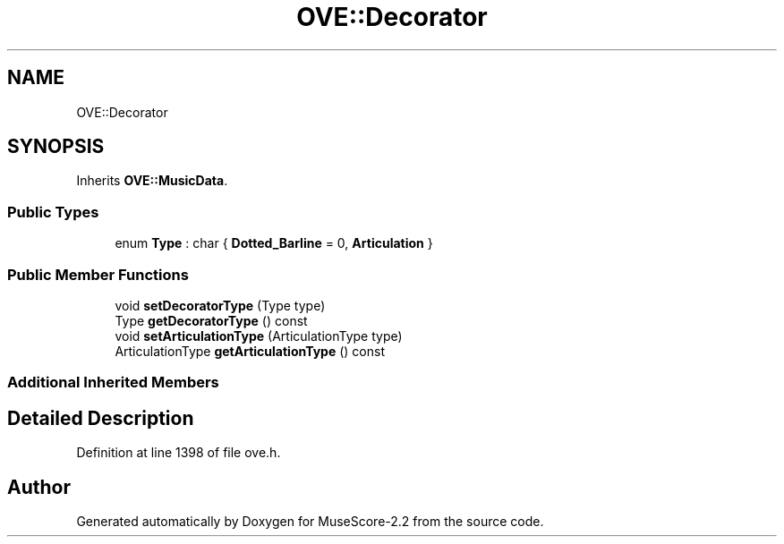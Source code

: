 .TH "OVE::Decorator" 3 "Mon Jun 5 2017" "MuseScore-2.2" \" -*- nroff -*-
.ad l
.nh
.SH NAME
OVE::Decorator
.SH SYNOPSIS
.br
.PP
.PP
Inherits \fBOVE::MusicData\fP\&.
.SS "Public Types"

.in +1c
.ti -1c
.RI "enum \fBType\fP : char { \fBDotted_Barline\fP = 0, \fBArticulation\fP }"
.br
.in -1c
.SS "Public Member Functions"

.in +1c
.ti -1c
.RI "void \fBsetDecoratorType\fP (Type type)"
.br
.ti -1c
.RI "Type \fBgetDecoratorType\fP () const"
.br
.ti -1c
.RI "void \fBsetArticulationType\fP (ArticulationType type)"
.br
.ti -1c
.RI "ArticulationType \fBgetArticulationType\fP () const"
.br
.in -1c
.SS "Additional Inherited Members"
.SH "Detailed Description"
.PP 
Definition at line 1398 of file ove\&.h\&.

.SH "Author"
.PP 
Generated automatically by Doxygen for MuseScore-2\&.2 from the source code\&.

